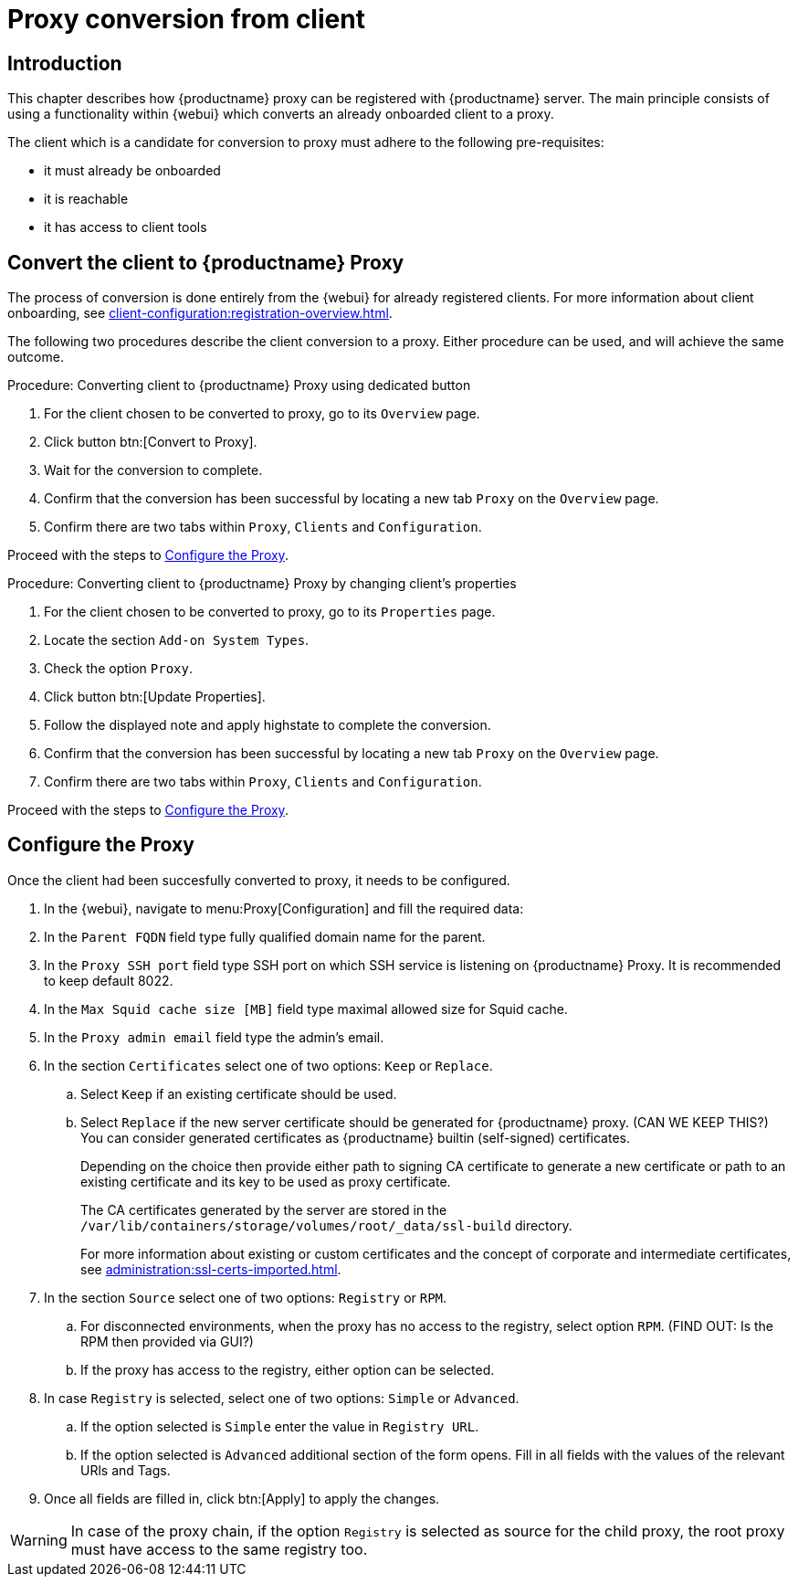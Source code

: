 [[proxy-conversion-from-client-mlm]]
= Proxy conversion from client

== Introduction

This chapter describes how {productname} proxy can be registered with {productname} server.
The main principle consists of using a functionality within {webui} which converts an already onboarded client to a proxy.

The client which is a candidate for conversion to proxy must adhere to the following pre-requisites:

* it must already be onboarded
* it is reachable
* it has access to client tools 

ifeval::[{mlm-content} == true]
* it is one of the following systems:
** {sles} 15 SP7
** {sl-micro} 6.1
endif::[]


== Convert the client to {productname} Proxy

The process of conversion is done entirely from the {webui} for already registered clients. 
For more information about client onboarding, see xref:client-configuration:registration-overview.adoc[].

The following two procedures describe the client conversion to a proxy.
Either procedure can be used, and will achieve the same outcome.

.Procedure: Converting client to {productname} Proxy using dedicated button
. For the client chosen to be converted to proxy, go to its [literal]``Overview`` page.
. Click button btn:[Convert to Proxy].
. Wait for the conversion to complete.
. Confirm that the conversion has been successful by locating a new tab [literal]``Proxy`` on the [literal]``Overview`` page.
. Confirm there are two tabs within [literal]``Proxy``, [literal]``Clients`` and [literal]``Configuration``.

Proceed with the steps to <<configure-proxy>>.

.Procedure: Converting client to {productname} Proxy by changing client's properties
. For the client chosen to be converted to proxy, go to its [literal]``Properties`` page.
. Locate the section [literal]``Add-on System Types``.
. Check the option [literal]``Proxy``.
. Click button btn:[Update Properties].
. Follow the displayed note and apply highstate to complete the conversion.
. Confirm that the conversion has been successful by locating a new tab [literal]``Proxy`` on the [literal]``Overview`` page.
. Confirm there are two tabs within [literal]``Proxy``, [literal]``Clients`` and [literal]``Configuration``.

Proceed with the steps to <<configure-proxy>>.


[[configure-proxy]]
== Configure the Proxy

Once the client had been succesfully converted to proxy, it needs to be configured.

. In the {webui}, navigate to menu:Proxy[Configuration] and fill the required data:
. In the [guimenu]``Parent FQDN`` field type fully qualified domain name for the parent.
. In the [guimenu]``Proxy SSH port`` field type SSH port on which SSH service is listening on {productname} Proxy. It is recommended to keep default 8022.
. In the [guimenu]``Max Squid cache size [MB]`` field type maximal allowed size for Squid cache.
. In the [guimenu]``Proxy admin email`` field type the admin's email.
. In the section [literal]``Certificates`` select one of two options: [literal]``Keep`` or [literal]``Replace``.
.. Select [literal]``Keep`` if an existing certificate should be used.
.. Select [literal]``Replace`` if the new server certificate should be generated for {productname} proxy.
(CAN WE KEEP THIS?) You can consider generated certificates as {productname} builtin (self-signed) certificates.
+
Depending on the choice then provide either path to signing CA certificate to generate a new certificate or path to an existing certificate and its key to be used as proxy certificate.
+
The CA certificates generated by the server are stored in the [path]``/var/lib/containers/storage/volumes/root/_data/ssl-build`` directory.
+
For more information about existing or custom certificates and the concept of corporate and intermediate certificates, see  xref:administration:ssl-certs-imported.adoc[].

. In the section [literal]``Source`` select one of two options: [literal]``Registry`` or [literal]``RPM``.
.. For disconnected environments, when the proxy has no access to the registry, select option [literal]``RPM``. (FIND OUT: Is the RPM then provided via GUI?)
.. If the proxy has access to the registry, either option can be selected.  
. In case [literal]``Registry`` is selected, select one of two options: [literal]``Simple`` or [literal]``Advanced``.
.. If the option selected is [literal]``Simple`` enter the value in [literal]``Registry URL``.
.. If the option selected is [litaral]``Advanced`` additional section of the form opens.
  Fill in all fields with the values of the relevant URls and Tags.
. Once all fields are filled in, click btn:[Apply] to apply the changes.


[WARNING]
====
In case of the proxy chain, if the option [literal]``Registry`` is selected as source for the child proxy, the root proxy must have access to the same registry too.
====

